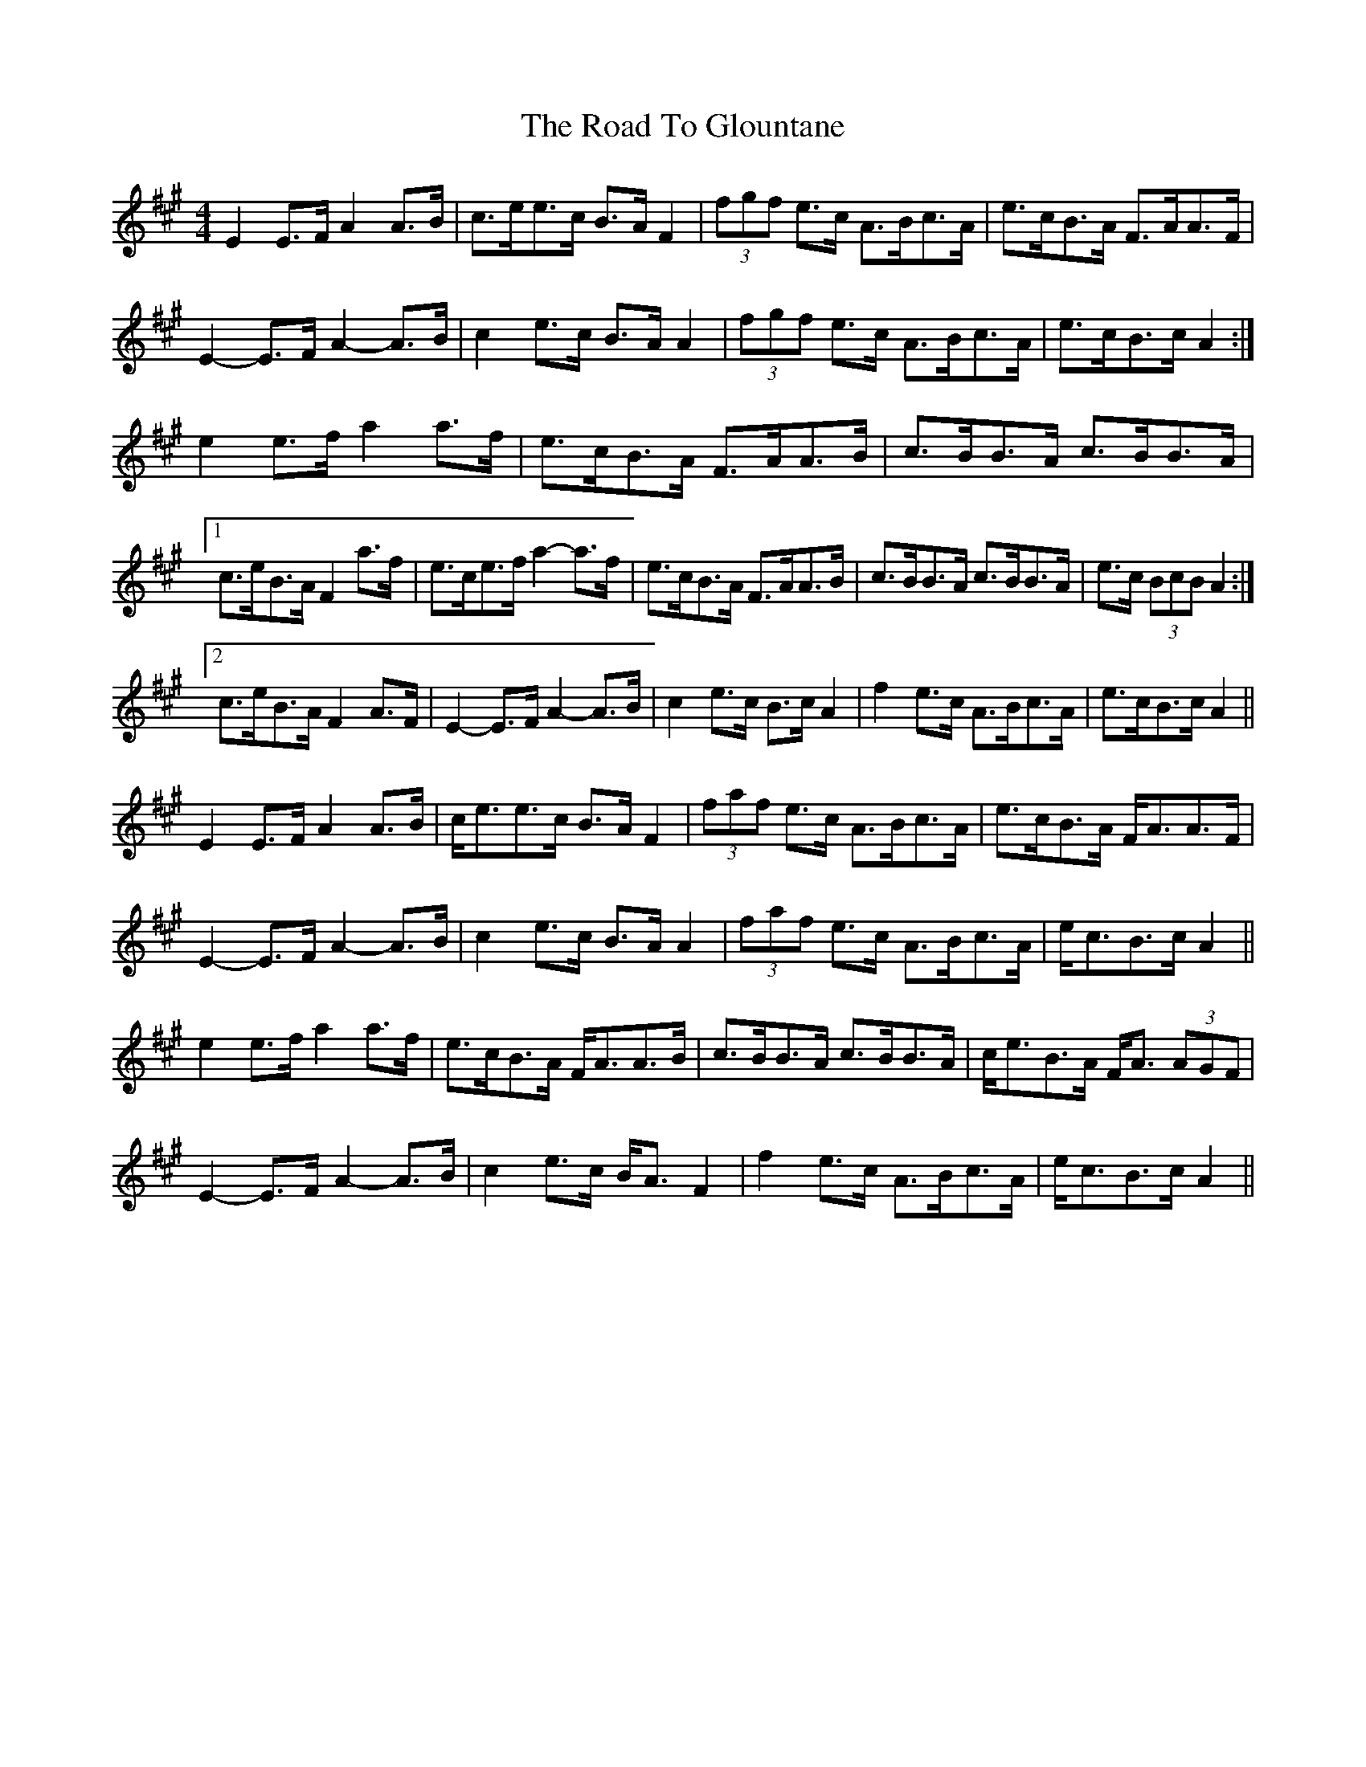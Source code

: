 X: 34723
T: Road To Glountane, The
R: barndance
M: 4/4
K: Amajor
E2 E>F A2 A>B|c>ee>c B>A F2|(3fgf e>c A>Bc>A|e>cB>A F>AA>F|
E2- E>F A2- A>B|c2 e>c B>A A2|(3fgf e>c A>Bc>A|e>cB>c A2:|
e2 e>f a2 a>f|e>cB>A F>AA>B|c>BB>A c>BB>A|
[1 c>eB>A F2 a>f|e>ce>f a2- a>f|e>cB>A F>AA>B|c>BB>A c>BB>A|e>c (3BcB A2:|
[2 c>eB>A F2 A>F|E2- E>F A2- A>B|c2 e>c B>c A2|f2 e>c A>Bc>A|e>cB>c A2||
E2 E>F A2 A>B|c<ee>c B>A F2|(3faf e>c A>Bc>A|e>cB>A F<AA>F|
E2- E>F A2- A>B|c2 e>c B>A A2|(3faf e>c A>Bc>A|e<cB>c A2||
e2 e>f a2 a>f|e>cB>A F<AA>B|c>BB>A c>BB>A|c<eB>A F<A (3AGF|
E2- E>F A2- A>B|c2 e>c B<A F2|f2 e>c A>Bc>A|e<cB>c A2||

